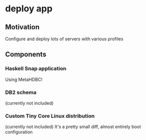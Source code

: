 
* deploy app
** Motivation
   Configure and deploy lots of servers with various profiles
** Components
***   Haskell Snap application
      Using MetaHDBC!
***   DB2 schema 
      (currently not included)
***   Custom Tiny Core Linux distribution 
      (currently not included)
      It's a pretty small diff, almost entirely boot configuration
